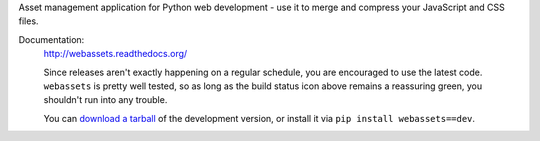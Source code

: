 Asset management application for Python web development - use it to
merge and compress your JavaScript and CSS files.

Documentation: |travis|
        http://webassets.readthedocs.org/

        Since releases aren't exactly happening on a regular schedule, you are
        encouraged to use the latest code. ``webassets`` is pretty well tested,
        so as long as the build status icon above remains a reassuring green,
        you shouldn't run into any trouble.

        You can `download a tarball`__ of the development version, or
        install it via ``pip install webassets==dev``.

__ http://github.com/miracle2k/webassets/tarball/master#egg=webassets-dev

.. |travis| image:: https://secure.travis-ci.org/miracle2k/webassets.png?branch=master
        :target: http://travis-ci.org/miracle2k/webassets

